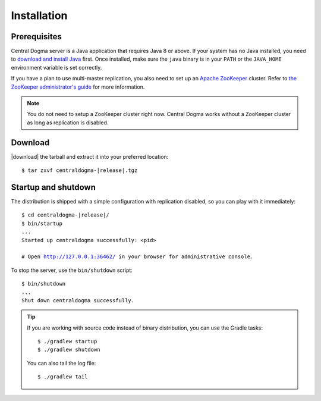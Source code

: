 .. _setup-installation:

Installation
============

Prerequisites
-------------
Central Dogma server is a Java application that requires Java 8 or above. If your system has no Java installed,
you need to `download and install Java <http://www.oracle.com/technetwork/java/javase/downloads/>`_ first.
Once installed, make sure the ``java`` binary is in your ``PATH`` or the ``JAVA_HOME`` environment variable is
set correctly.

If you have a plan to use multi-master replication, you also need to set up an
`Apache ZooKeeper <https://zookeeper.apache.org>`_ cluster.
Refer to `the ZooKeeper administrator's guide <http://zookeeper.apache.org/doc/r3.4.10/zookeeperAdmin.html>`_
for more information.

.. note::

    You do not need to setup a ZooKeeper cluster right now. Central Dogma works without a ZooKeeper cluster
    as long as replication is disabled.

Download
--------
|download| the tarball and extract it into your preferred location:

.. parsed-literal::

    $ tar zxvf centraldogma-\ |release|\ .tgz

Startup and shutdown
--------------------
The distribution is shipped with a simple configuration with replication disabled, so you can play with it
immediately:

.. parsed-literal::

    $ cd centraldogma-\ |release|\ /
    $ bin/startup
    ...
    Started up centraldogma successfully: <pid>

    # Open http://127.0.0.1:36462/ in your browser for administrative console.

To stop the server, use the ``bin/shutdown`` script:

.. parsed-literal::

    $ bin/shutdown
    ...
    Shut down centraldogma successfully.

.. tip::

    If you are working with source code instead of binary distribution, you can use the Gradle tasks::

        $ ./gradlew startup
        $ ./gradlew shutdown

    You can also tail the log file::

        $ ./gradlew tail
